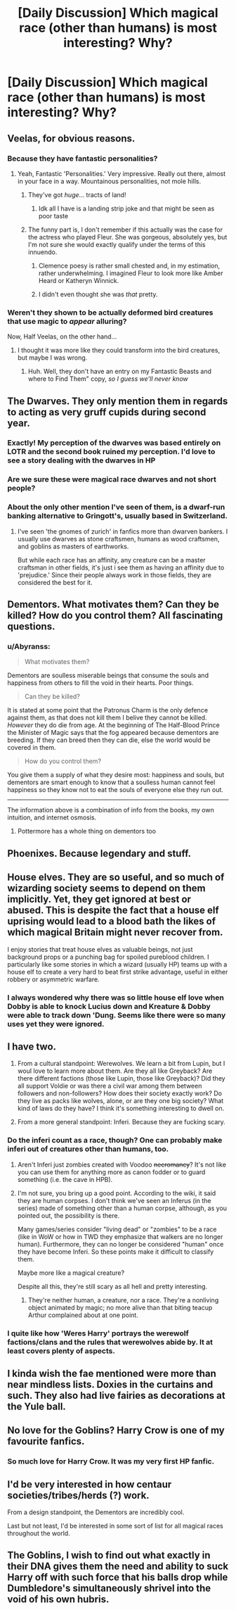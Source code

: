 #+TITLE: [Daily Discussion] Which magical race (other than humans) is most interesting? Why?

* [Daily Discussion] Which magical race (other than humans) is most interesting? Why?
:PROPERTIES:
:Author: blandge
:Score: 19
:DateUnix: 1464815157.0
:DateShort: 2016-Jun-02
:FlairText: Discussion
:END:

** Veelas, for obvious reasons.
:PROPERTIES:
:Author: M-Cheese
:Score: 26
:DateUnix: 1464815224.0
:DateShort: 2016-Jun-02
:END:

*** Because they have fantastic personalities?
:PROPERTIES:
:Author: Hostiel
:Score: 22
:DateUnix: 1464817370.0
:DateShort: 2016-Jun-02
:END:

**** Yeah, Fantastic 'Personalities.' Very impressive. Really out there, almost in your face in a way. Mountainous personalities, not mole hills.
:PROPERTIES:
:Author: viol8er
:Score: 17
:DateUnix: 1464817912.0
:DateShort: 2016-Jun-02
:END:

***** They've got /huge/... tracts of land!
:PROPERTIES:
:Author: Zeitgeist84
:Score: 10
:DateUnix: 1464820999.0
:DateShort: 2016-Jun-02
:END:

****** Idk all I have is a landing strip joke and that might be seen as poor taste
:PROPERTIES:
:Author: Transtempuser
:Score: 7
:DateUnix: 1464845480.0
:DateShort: 2016-Jun-02
:END:


***** The funny part is, I don't remember if this actually was the case for the actress who played Fleur. She was gorgeous, absolutely yes, but I'm not sure she would exactly qualify under the terms of this innuendo.
:PROPERTIES:
:Score: 5
:DateUnix: 1464846147.0
:DateShort: 2016-Jun-02
:END:

****** Clemence poesy is rather small chested and, in my estimation, rather underwhelming. I imagined Fleur to look more like Amber Heard or Katheryn Winnick.
:PROPERTIES:
:Author: viol8er
:Score: 3
:DateUnix: 1464851541.0
:DateShort: 2016-Jun-02
:END:


****** I didn't even thought she was /that/ pretty.
:PROPERTIES:
:Author: Hpfm2
:Score: 2
:DateUnix: 1464868110.0
:DateShort: 2016-Jun-02
:END:


*** Weren't they shown to be actually deformed bird creatures that use magic to /appear/ alluring?

Now, Half Veelas, on the other hand...
:PROPERTIES:
:Author: Hpfm2
:Score: 1
:DateUnix: 1464868067.0
:DateShort: 2016-Jun-02
:END:

**** I thought it was more like they could transform into the bird creatures, but maybe I was wrong.
:PROPERTIES:
:Author: cavelioness
:Score: 1
:DateUnix: 1464894519.0
:DateShort: 2016-Jun-02
:END:

***** Huh. Well, they don't have an entry on my Fantastic Beasts and where to Find Them" copy, /so I guess we'll never know/
:PROPERTIES:
:Author: Hpfm2
:Score: 2
:DateUnix: 1464894961.0
:DateShort: 2016-Jun-02
:END:


** The Dwarves. They only mention them in regards to acting as very gruff cupids during second year.
:PROPERTIES:
:Author: viol8er
:Score: 15
:DateUnix: 1464815531.0
:DateShort: 2016-Jun-02
:END:

*** Exactly! My perception of the dwarves was based entirely on LOTR and the second book ruined my perception. I'd love to see a story dealing with the dwarves in HP
:PROPERTIES:
:Author: Shiz0id01
:Score: 9
:DateUnix: 1464816634.0
:DateShort: 2016-Jun-02
:END:


*** Are we sure these were magical race dwarves and not short people?
:PROPERTIES:
:Author: howtopleaseme
:Score: 4
:DateUnix: 1464832393.0
:DateShort: 2016-Jun-02
:END:


*** About the only other mention I've seen of them, is a dwarf-run banking alternative to Gringott's, usually based in Switzerland.
:PROPERTIES:
:Score: 1
:DateUnix: 1464846195.0
:DateShort: 2016-Jun-02
:END:

**** I've seen 'the gnomes of zurich' in fanfics more than dwarven bankers. I usually use dwarves as stone craftsmen, humans as wood craftsmen, and goblins as masters of earthworks.

But while each race has an affinity, any creature can be a master craftsman in other fields, it's just i see them as having an affinity due to 'prejudice.' Since their people always work in those fields, they are considered the best for it.
:PROPERTIES:
:Author: viol8er
:Score: 2
:DateUnix: 1464851755.0
:DateShort: 2016-Jun-02
:END:


** Dementors. What motivates them? Can they be killed? How do you control them? All fascinating questions.
:PROPERTIES:
:Author: Bob_Bobinson
:Score: 13
:DateUnix: 1464822477.0
:DateShort: 2016-Jun-02
:END:

*** u/Abyranss:
#+begin_quote
  What motivates them?
#+end_quote

Dementors are soulless miserable beings that consume the souls and happiness from others to fill the void in their hearts. Poor things.

#+begin_quote
  Can they be killed?
#+end_quote

It is stated at some point that the Patronus Charm is the only defence against them, as that does not kill them I belive they cannot be killed. /However/ they do die from age. At the beginning of The Half-Blood Prince the Minister of Magic says that the fog appeared because dementors are breeding. If they can breed then they can die, else the world would be covered in them.

#+begin_quote
  How do you control them?
#+end_quote

You give them a supply of what they desire most: happiness and souls, but dementors are smart enough to know that a soulless human cannot feel happiness so they know not to eat the souls of everyone else they run out.

--------------

The information above is a combination of info from the books, my own intuition, and internet osmosis.
:PROPERTIES:
:Author: Abyranss
:Score: 2
:DateUnix: 1464855695.0
:DateShort: 2016-Jun-02
:END:

**** Pottermore has a whole thing on dementors too
:PROPERTIES:
:Author: Hpfm2
:Score: 1
:DateUnix: 1464867977.0
:DateShort: 2016-Jun-02
:END:


** Phoenixes. Because legendary and stuff.
:PROPERTIES:
:Author: tn5421
:Score: 6
:DateUnix: 1464822847.0
:DateShort: 2016-Jun-02
:END:


** House elves. They are so useful, and so much of wizarding society seems to depend on them implicitly. Yet, they get ignored at best or abused. This is despite the fact that a house elf uprising would lead to a blood bath the likes of which magical Britain might never recover from.

I enjoy stories that treat house elves as valuable beings, not just background props or a punching bag for spoiled pureblood children. I particularly like some stories in which a wizard (usually HP) teams up with a house elf to create a very hard to beat first strike advantage, useful in either robbery or asymmetric warfare.
:PROPERTIES:
:Score: 3
:DateUnix: 1464846062.0
:DateShort: 2016-Jun-02
:END:

*** I always wondered why there was so little house elf love when Dobby is able to knock Lucius down and Kreature & Dobby were able to track down 'Dung. Seems like there were so many uses yet they were ignored.
:PROPERTIES:
:Author: aLionsRoar
:Score: 3
:DateUnix: 1464856844.0
:DateShort: 2016-Jun-02
:END:


** I have two.

1. From a cultural standpoint: Werewolves. We learn a bit from Lupin, but I woul love to learn more about them. Are they all like Greyback? Are there different factions (those like Lupin, those like Greyback)? Did they all support Voldie or was there a civil war among them between followers and non-followers? How does their society exactly work? Do they live as packs like wolves, alone, or are they one big society? What kind of laws do they have? I think it's something interesting to dwell on.

2. From a more general standpoint: Inferi. Because they are fucking scary.
:PROPERTIES:
:Author: Ayverie
:Score: 5
:DateUnix: 1464825923.0
:DateShort: 2016-Jun-02
:END:

*** Do the inferi count as a race, though? One can probably make inferi out of creatures other than humans, too.
:PROPERTIES:
:Author: turbinicarpus
:Score: 4
:DateUnix: 1464829142.0
:DateShort: 2016-Jun-02
:END:

**** Aren't Inferi just zombies created with Voodoo +necromancy+? It's not like you can use them for anything more as canon fodder or to guard something (i.e. the cave in HPB).
:PROPERTIES:
:Author: the_long_way_round25
:Score: 1
:DateUnix: 1465335915.0
:DateShort: 2016-Jun-08
:END:


**** I'm not sure, you bring up a good point. According to the wiki, it said they are human corpses. I don't think we've seen an Inferus (in the series) made of something other than a human corpse, although, as you pointed out, the possibility is there.

Many games/series consider "living dead" or "zombies" to be a race (like in WoW or how in TWD they emphasize that walkers are no longer human). Furthermore, they can no longer be considered "human" once they have become Inferi. So these points make it difficult to classify them.

Maybe more like a magical creature?

Despite all this, they're still scary as all hell and pretty interesting.
:PROPERTIES:
:Author: Ayverie
:Score: 1
:DateUnix: 1464837765.0
:DateShort: 2016-Jun-02
:END:

***** They're neither human, a creature, nor a race. They're a nonliving object animated by magic; no more alive than that biting teacup Arthur complained about at one point.
:PROPERTIES:
:Score: 4
:DateUnix: 1464843056.0
:DateShort: 2016-Jun-02
:END:


*** I quite like how 'Weres Harry' portrays the werewolf factions/clans and the rules that werewolves abide by. It at least covers plenty of aspects.
:PROPERTIES:
:Author: aLionsRoar
:Score: 1
:DateUnix: 1464856697.0
:DateShort: 2016-Jun-02
:END:


** I kinda wish the fae mentioned were more than near mindless lists. Doxies in the curtains and such. They also had live fairies as decorations at the Yule ball.
:PROPERTIES:
:Author: diraniola
:Score: 3
:DateUnix: 1464839977.0
:DateShort: 2016-Jun-02
:END:


** No love for the Goblins? Harry Crow is one of my favourite fanfics.
:PROPERTIES:
:Author: Jumpinjackfrost
:Score: 2
:DateUnix: 1464833019.0
:DateShort: 2016-Jun-02
:END:

*** So much love for Harry Crow. It was my very first HP fanfic.
:PROPERTIES:
:Author: Ladyingreypajamas
:Score: 1
:DateUnix: 1464840407.0
:DateShort: 2016-Jun-02
:END:


** I'd be very interested in how centaur societies/tribes/herds (?) work.

From a design standpoint, the Dementors are incredibly cool.

Last but not least, I'd be interested in some sort of list for all magical races throughout the world.
:PROPERTIES:
:Author: UndeadBBQ
:Score: 1
:DateUnix: 1464884124.0
:DateShort: 2016-Jun-02
:END:


** The Goblins, I wish to find out what exactly in their DNA gives them the need and ability to suck Harry off with such force that his balls drop while Dumbledore's simultaneously shrivel into the void of his own hubris.
:PROPERTIES:
:Author: GitGudYT
:Score: 1
:DateUnix: 1464911727.0
:DateShort: 2016-Jun-03
:END:
